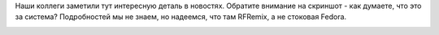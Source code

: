 .. title: Интересно, что это за система?
.. slug: interesno-chto-eto-za-sistema
.. date: 2018-04-11 14:07:09 UTC+03:00
.. tags: success story, ВС РФ, импортозамещение, fedora
.. category: 
.. link: 
.. description: 
.. type: text
.. author: Peter Lemenkov

Наши коллеги заметили тут интересную деталь в новостях. Обратите внимание на
скриншот - как думаете, что это за система? Подробностей мы не знаем, но
надеемся, что там RFRemix, а не стоковая Fedora.

.. image:: /images/ruaf_fedora.jpg
   :align: center

